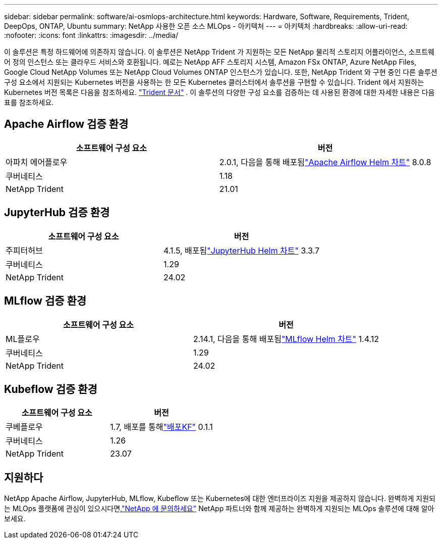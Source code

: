 ---
sidebar: sidebar 
permalink: software/ai-osmlops-architecture.html 
keywords: Hardware, Software, Requirements, Trident, DeepOps, ONTAP, Ubuntu 
summary: NetApp 사용한 오픈 소스 MLOps - 아키텍처 
---
= 아키텍처
:hardbreaks:
:allow-uri-read: 
:nofooter: 
:icons: font
:linkattrs: 
:imagesdir: ../media/


[role="lead"]
이 솔루션은 특정 하드웨어에 의존하지 않습니다.  이 솔루션은 NetApp Trident 가 지원하는 모든 NetApp 물리적 스토리지 어플라이언스, 소프트웨어 정의 인스턴스 또는 클라우드 서비스와 호환됩니다.  예로는 NetApp AFF 스토리지 시스템, Amazon FSx ONTAP, Azure NetApp Files, Google Cloud NetApp Volumes 또는 NetApp Cloud Volumes ONTAP 인스턴스가 있습니다.  또한, NetApp Trident 와 구현 중인 다른 솔루션 구성 요소에서 지원되는 Kubernetes 버전을 사용하는 한 모든 Kubernetes 클러스터에서 솔루션을 구현할 수 있습니다.  Trident 에서 지원하는 Kubernetes 버전 목록은 다음을 참조하세요. https://docs.netapp.com/us-en/trident/index.html["Trident 문서"^] .  이 솔루션의 다양한 구성 요소를 검증하는 데 사용된 환경에 대한 자세한 내용은 다음 표를 참조하세요.



== Apache Airflow 검증 환경

|===
| 소프트웨어 구성 요소 | 버전 


| 아파치 에어플로우 | 2.0.1, 다음을 통해 배포됨link:https://artifacthub.io/packages/helm/airflow-helm/airflow["Apache Airflow Helm 차트"^] 8.0.8 


| 쿠버네티스 | 1.18 


| NetApp Trident | 21.01 
|===


== JupyterHub 검증 환경

|===
| 소프트웨어 구성 요소 | 버전 


| 주피터허브 | 4.1.5, 배포됨link:https://hub.jupyter.org/helm-chart/["JupyterHub Helm 차트"^] 3.3.7 


| 쿠버네티스 | 1.29 


| NetApp Trident | 24.02 
|===


== MLflow 검증 환경

|===
| 소프트웨어 구성 요소 | 버전 


| ML플로우 | 2.14.1, 다음을 통해 배포됨link:https://artifacthub.io/packages/helm/bitnami/mlflow["MLflow Helm 차트"^] 1.4.12 


| 쿠버네티스 | 1.29 


| NetApp Trident | 24.02 
|===


== Kubeflow 검증 환경

|===
| 소프트웨어 구성 요소 | 버전 


| 쿠베플로우 | 1.7, 배포를 통해link:https://www.deploykf.org["배포KF"^] 0.1.1 


| 쿠버네티스 | 1.26 


| NetApp Trident | 23.07 
|===


== 지원하다

NetApp Apache Airflow, JupyterHub, MLflow, Kubeflow 또는 Kubernetes에 대한 엔터프라이즈 지원을 제공하지 않습니다.  완벽하게 지원되는 MLOps 플랫폼에 관심이 있으시다면,link:https://www.netapp.com/us/contact-us/index.aspx?for_cr=us["NetApp 에 문의하세요"^] NetApp 파트너와 함께 제공하는 완벽하게 지원되는 MLOps 솔루션에 대해 알아보세요.
